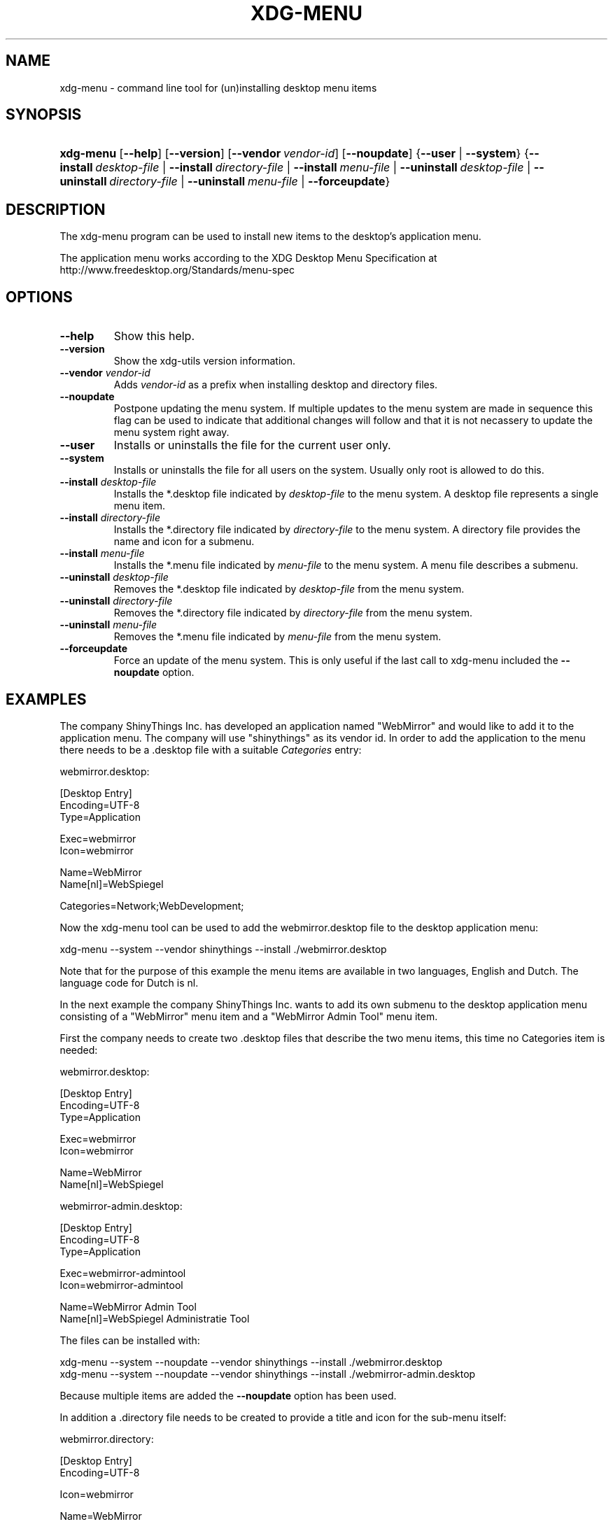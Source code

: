 .\"Generated by db2man.xsl. Don't modify this, modify the source.
.de Sh \" Subsection
.br
.if t .Sp
.ne 5
.PP
\fB\\$1\fR
.PP
..
.de Sp \" Vertical space (when we can't use .PP)
.if t .sp .5v
.if n .sp
..
.de Ip \" List item
.br
.ie \\n(.$>=3 .ne \\$3
.el .ne 3
.IP "\\$1" \\$2
..
.TH "XDG-MENU" 1 "" "" "xdg-menu Manual"
.SH NAME
xdg-menu \- command line tool for (un)installing desktop menu items
.SH "SYNOPSIS"
.ad l
.hy 0
.HP 9
\fBxdg\-menu\fR [\fB\-\-help\fR] [\fB\-\-version\fR] [\fB\-\-vendor\ \fIvendor\-id\fR\fR] [\fB\-\-noupdate\fR] {\fB\-\-user\fR | \fB\-\-system\fR} {\fB\-\-install\ \fIdesktop\-file\fR\fR | \fB\-\-install\ \fIdirectory\-file\fR\fR | \fB\-\-install\ \fImenu\-file\fR\fR | \fB\-\-uninstall\ \fIdesktop\-file\fR\fR | \fB\-\-uninstall\ \fIdirectory\-file\fR\fR | \fB\-\-uninstall\ \fImenu\-file\fR\fR | \fB\-\-forceupdate\fR}
.ad
.hy

.SH "DESCRIPTION"

.PP
The xdg\-menu program can be used to install new items to the desktop's application menu\&.

.PP
The application menu works according to the XDG Desktop Menu Specification at http://www\&.freedesktop\&.org/Standards/menu\-spec

.SH "OPTIONS"

.TP
\fB\-\-help\fR
Show this help\&.

.TP
\fB\-\-version\fR
Show the xdg\-utils version information\&.

.TP
\fB\-\-vendor\fR \fIvendor\-id\fR
Adds \fIvendor\-id\fR as a prefix when installing desktop and directory files\&.

.TP
\fB\-\-noupdate\fR
Postpone updating the menu system\&. If multiple updates to the menu system are made in sequence this flag can be used to indicate that additional changes will follow and that it is not necassery to update the menu system right away\&.

.TP
\fB\-\-user\fR
Installs or uninstalls the file for the current user only\&.

.TP
\fB\-\-system\fR
Installs or uninstalls the file for all users on the system\&. Usually only root is allowed to do this\&.

.TP
\fB\-\-install\fR \fIdesktop\-file\fR
Installs the *\&.desktop file indicated by \fIdesktop\-file\fR to the menu system\&. A desktop file represents a single menu item\&.

.TP
\fB\-\-install\fR \fIdirectory\-file\fR
Installs the *\&.directory file indicated by \fIdirectory\-file\fR to the menu system\&. A directory file provides the name and icon for a submenu\&.

.TP
\fB\-\-install\fR \fImenu\-file\fR
Installs the *\&.menu file indicated by \fImenu\-file\fR to the menu system\&. A menu file describes a submenu\&.

.TP
\fB\-\-uninstall\fR \fIdesktop\-file\fR
Removes the *\&.desktop file indicated by \fIdesktop\-file\fR from the menu system\&.

.TP
\fB\-\-uninstall\fR \fIdirectory\-file\fR
Removes the *\&.directory file indicated by \fIdirectory\-file\fR from the menu system\&.

.TP
\fB\-\-uninstall\fR \fImenu\-file\fR
Removes the *\&.menu file indicated by \fImenu\-file\fR from the menu system\&.

.TP
\fB\-\-forceupdate\fR
Force an update of the menu system\&. This is only useful if the last call to xdg\-menu included the \fB\-\-noupdate\fR option\&.

.SH "EXAMPLES"

.PP
The company ShinyThings Inc\&. has developed an application named "WebMirror" and would like to add it to the application menu\&. The company will use "shinythings" as its vendor id\&. In order to add the application to the menu there needs to be a \&.desktop file with a suitable \fICategories\fR entry: 

.nf

webmirror\&.desktop:

  [Desktop Entry]
  Encoding=UTF\-8
  Type=Application

  Exec=webmirror
  Icon=webmirror

  Name=WebMirror
  Name[nl]=WebSpiegel

  Categories=Network;WebDevelopment;

.fi
 

.PP
Now the xdg\-menu tool can be used to add the webmirror\&.desktop file to the desktop application menu: 

.nf

xdg\-menu \-\-system \-\-vendor shinythings \-\-install \&./webmirror\&.desktop

.fi
 

.PP
Note that for the purpose of this example the menu items are available in two languages, English and Dutch\&. The language code for Dutch is nl\&.

.PP
In the next example the company ShinyThings Inc\&. wants to add its own submenu to the desktop application menu consisting of a "WebMirror" menu item and a "WebMirror Admin Tool" menu item\&.

.PP
First the company needs to create two \&.desktop files that describe the two menu items, this time no Categories item is needed: 

.nf

webmirror\&.desktop:

  [Desktop Entry]
  Encoding=UTF\-8
  Type=Application

  Exec=webmirror
  Icon=webmirror

  Name=WebMirror
  Name[nl]=WebSpiegel


webmirror\-admin\&.desktop:

  [Desktop Entry]
  Encoding=UTF\-8
  Type=Application

  Exec=webmirror\-admintool
  Icon=webmirror\-admintool

  Name=WebMirror Admin Tool
  Name[nl]=WebSpiegel Administratie Tool

.fi
 

.PP
The files can be installed with: 

.nf

xdg\-menu \-\-system \-\-noupdate \-\-vendor shinythings \-\-install \&./webmirror\&.desktop
xdg\-menu \-\-system \-\-noupdate \-\-vendor shinythings \-\-install \&./webmirror\-admin\&.desktop

.fi
 

.PP
Because multiple items are added the \fB\-\-noupdate\fR option has been used\&.

.PP
In addition a \&.directory file needs to be created to provide a title and icon for the sub\-menu itself: 

.nf

webmirror\&.directory:

  [Desktop Entry]
  Encoding=UTF\-8

  Icon=webmirror

  Name=WebMirror
  Name[nl]=WebSpiegel

.fi
 

.PP
This webmirror\&.directorty file can be installed with: 

.nf

xdg\-menu \-\-system \-\-noupdate \-\-vendor shinythings \-\-install \&./webmirror\&.directory

.fi
 

.PP
The last step is to provide a \&.menu file that links it all togther: 

.nf

webmirror\&.menu:

  <!DOCTYPE Menu PUBLIC "\-//freedesktop//DTD Menu 0\&.8//EN"
     "http://www\&.freedesktop\&.org/standards/menu\-spec/menu\-0\&.8\&.dtd">
  <Menu>
    <Menu>
      <Name>WebMirror</Name>
      <Directory>shinythings\-webmirror\&.directory</Directory>
      <Include>
        <Filename>shinythings\-webmirror\&.desktop</Filename>
        <Filename>shinythings\-webmirror\-admin\&.desktop</Filename>
      </Include>
    </Menu>
  </Menu>

.fi
 

.PP
The webmirror\&.menu file can be installed with: 

.nf

xdg\-menu \-\-system \-\-noupdate \-\-vendor shinythings \-\-install \&./webmirror\&.menu

.fi
 

.PP
After installing multiple files with \fB\-\-noupdate\fR make sure to force an update: 

.nf

xdg\-menu \-\-system \-\-forceupdate

.fi
 

.SH AUTHORS
Kevin Krammer, Jeremy White.

